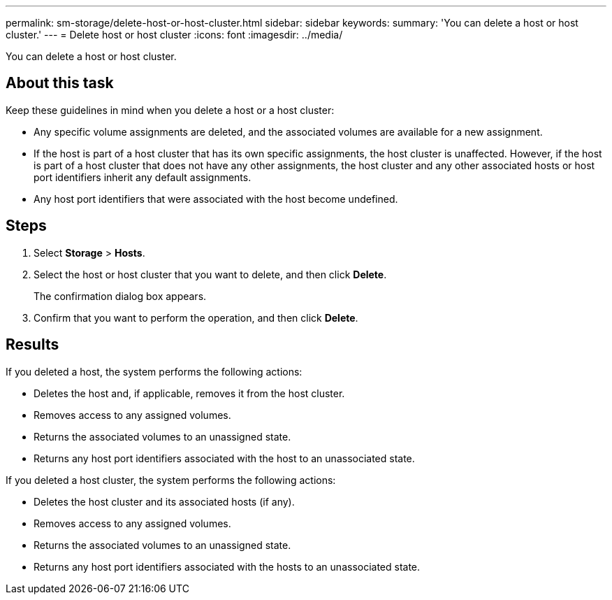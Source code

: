 ---
permalink: sm-storage/delete-host-or-host-cluster.html
sidebar: sidebar
keywords: 
summary: 'You can delete a host or host cluster.'
---
= Delete host or host cluster
:icons: font
:imagesdir: ../media/

[.lead]
You can delete a host or host cluster.

== About this task

Keep these guidelines in mind when you delete a host or a host cluster:

* Any specific volume assignments are deleted, and the associated volumes are available for a new assignment.
* If the host is part of a host cluster that has its own specific assignments, the host cluster is unaffected. However, if the host is part of a host cluster that does not have any other assignments, the host cluster and any other associated hosts or host port identifiers inherit any default assignments.
* Any host port identifiers that were associated with the host become undefined.

== Steps

. Select *Storage* > *Hosts*.
. Select the host or host cluster that you want to delete, and then click *Delete*.
+
The confirmation dialog box appears.

. Confirm that you want to perform the operation, and then click *Delete*.

== Results

If you deleted a host, the system performs the following actions:

* Deletes the host and, if applicable, removes it from the host cluster.
* Removes access to any assigned volumes.
* Returns the associated volumes to an unassigned state.
* Returns any host port identifiers associated with the host to an unassociated state.

If you deleted a host cluster, the system performs the following actions:

* Deletes the host cluster and its associated hosts (if any).
* Removes access to any assigned volumes.
* Returns the associated volumes to an unassigned state.
* Returns any host port identifiers associated with the hosts to an unassociated state.
